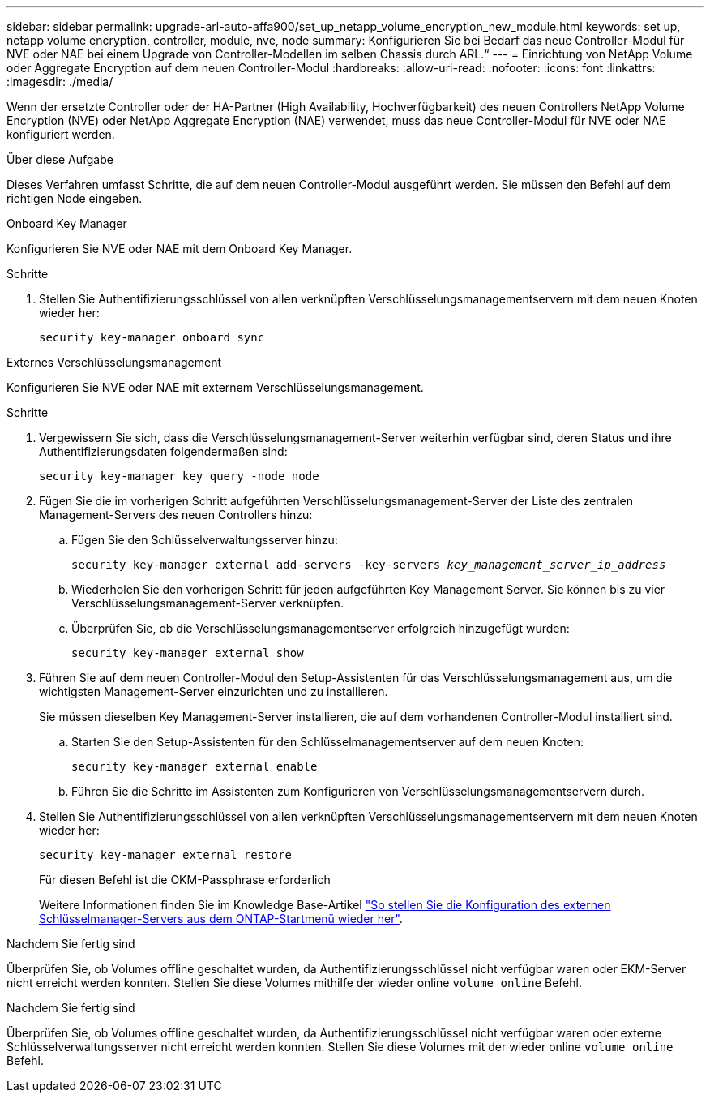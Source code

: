 ---
sidebar: sidebar 
permalink: upgrade-arl-auto-affa900/set_up_netapp_volume_encryption_new_module.html 
keywords: set up, netapp volume encryption, controller, module, nve, node 
summary: Konfigurieren Sie bei Bedarf das neue Controller-Modul für NVE oder NAE bei einem Upgrade von Controller-Modellen im selben Chassis durch ARL.“ 
---
= Einrichtung von NetApp Volume oder Aggregate Encryption auf dem neuen Controller-Modul
:hardbreaks:
:allow-uri-read: 
:nofooter: 
:icons: font
:linkattrs: 
:imagesdir: ./media/


[role="lead"]
Wenn der ersetzte Controller oder der HA-Partner (High Availability, Hochverfügbarkeit) des neuen Controllers NetApp Volume Encryption (NVE) oder NetApp Aggregate Encryption (NAE) verwendet, muss das neue Controller-Modul für NVE oder NAE konfiguriert werden.

.Über diese Aufgabe
Dieses Verfahren umfasst Schritte, die auf dem neuen Controller-Modul ausgeführt werden. Sie müssen den Befehl auf dem richtigen Node eingeben.

[role="tabbed-block"]
====
.Onboard Key Manager
--
Konfigurieren Sie NVE oder NAE mit dem Onboard Key Manager.

.Schritte
. Stellen Sie Authentifizierungsschlüssel von allen verknüpften Verschlüsselungsmanagementservern mit dem neuen Knoten wieder her:
+
`security key-manager onboard sync`



--
.Externes Verschlüsselungsmanagement
--
Konfigurieren Sie NVE oder NAE mit externem Verschlüsselungsmanagement.

.Schritte
. Vergewissern Sie sich, dass die Verschlüsselungsmanagement-Server weiterhin verfügbar sind, deren Status und ihre Authentifizierungsdaten folgendermaßen sind:
+
`security key-manager key query -node node`

. Fügen Sie die im vorherigen Schritt aufgeführten Verschlüsselungsmanagement-Server der Liste des zentralen Management-Servers des neuen Controllers hinzu:
+
.. Fügen Sie den Schlüsselverwaltungsserver hinzu:
+
`security key-manager external add-servers -key-servers _key_management_server_ip_address_`

.. Wiederholen Sie den vorherigen Schritt für jeden aufgeführten Key Management Server. Sie können bis zu vier Verschlüsselungsmanagement-Server verknüpfen.
.. Überprüfen Sie, ob die Verschlüsselungsmanagementserver erfolgreich hinzugefügt wurden:
+
`security key-manager external show`



. Führen Sie auf dem neuen Controller-Modul den Setup-Assistenten für das Verschlüsselungsmanagement aus, um die wichtigsten Management-Server einzurichten und zu installieren.
+
Sie müssen dieselben Key Management-Server installieren, die auf dem vorhandenen Controller-Modul installiert sind.

+
.. Starten Sie den Setup-Assistenten für den Schlüsselmanagementserver auf dem neuen Knoten:
+
`security key-manager external enable`

.. Führen Sie die Schritte im Assistenten zum Konfigurieren von Verschlüsselungsmanagementservern durch.


. Stellen Sie Authentifizierungsschlüssel von allen verknüpften Verschlüsselungsmanagementservern mit dem neuen Knoten wieder her:
+
`security key-manager external restore`

+
Für diesen Befehl ist die OKM-Passphrase erforderlich

+
Weitere Informationen finden Sie im Knowledge Base-Artikel https://kb.netapp.com/onprem/ontap/dm/Encryption/How_to_restore_external_key_manager_server_configuration_from_the_ONTAP_boot_menu["So stellen Sie die Konfiguration des externen Schlüsselmanager-Servers aus dem ONTAP-Startmenü wieder her"^].



--
====
.Nachdem Sie fertig sind
Überprüfen Sie, ob Volumes offline geschaltet wurden, da Authentifizierungsschlüssel nicht verfügbar waren oder EKM-Server nicht erreicht werden konnten. Stellen Sie diese Volumes mithilfe der wieder online `volume online` Befehl.

.Nachdem Sie fertig sind
Überprüfen Sie, ob Volumes offline geschaltet wurden, da Authentifizierungsschlüssel nicht verfügbar waren oder externe Schlüsselverwaltungsserver nicht erreicht werden konnten. Stellen Sie diese Volumes mit der wieder online `volume online` Befehl.
